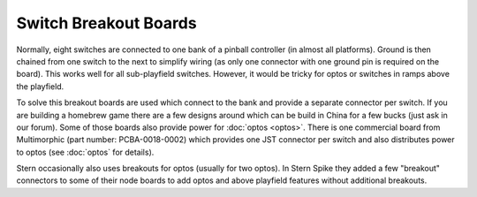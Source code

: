 Switch Breakout Boards
======================

Normally, eight switches are connected to one bank of a pinball controller
(in almost all platforms).
Ground is then chained from one switch to the next to simplify wiring (as only
one connector with one ground pin is required on the board).
This works well for all sub-playfield switches.
However, it would be tricky for optos or switches in ramps above the playfield.

To solve this breakout boards are used which connect to the bank and provide a
separate connector per switch.
If you are building a homebrew game there are a few designs around which can be
build in China for a few bucks (just ask in our forum).
Some of those boards also provide power for :doc:`optos <optos>`.
There is one commercial board from Multimorphic (part number: PCBA-0018-0002) which
provides one JST connector per switch and also distributes power to optos (see
:doc:`optos` for details).

Stern occasionally also uses breakouts for optos (usually for two optos).
In Stern Spike they added a few "breakout" connectors to some of their node
boards to add optos and above playfield features without additional breakouts.

